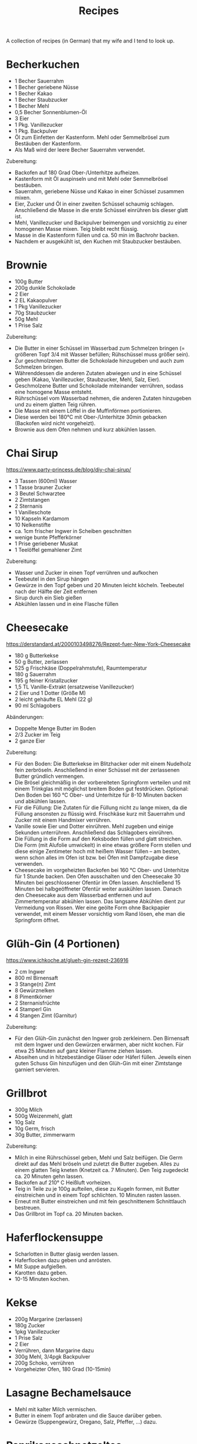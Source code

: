 #+TITLE: Recipes

A collection of recipes (in German) that my wife and I tend to look up.

* Becherkuchen

- 1 Becher Sauerrahm
- 1 Becher geriebene Nüsse
- 1 Becher Kakao
- 1 Becher Staubzucker
- 1 Becher Mehl
- 0,5 Becher Sonnenblumen-Öl
- 3 Eier
- 1 Pkg. Vanillezucker
- 1 Pkg. Backpulver
- Öl zum Einfetten der Kastenform. Mehl oder Semmelbrösel zum Bestäuben der
  Kastenform.
- Als Maß wird der leere Becher Sauerrahm verwendet.

Zubereitung:

- Backofen auf 180 Grad Ober-/Unterhitze aufheizen.
- Kastenform mit Öl auspinseln und mit Mehl oder Semmelbrösel bestäuben.
- Sauerrahm, geriebene Nüsse und Kakao in einer Schüssel zusammen mixen.
- Eier, Zucker und Öl in einer zweiten Schüssel schaumig schlagen. Anschließend
  die Masse in die erste Schüssel einrühren bis dieser glatt ist.
- Mehl, Vanillezucker und Backpulver beimengen und vorsichtig zu einer homogenen
  Masse mixen. Teig bleibt recht flüssig.
- Masse in die Kastenform füllen und ca. 50 min im Bachrohr backen.
- Nachdem er ausgekühlt ist, den Kuchen mit Staubzucker bestäuben.

* Brownie

- 100g Butter
- 200g dunkle Schokolade
- 2 Eier
- 2 EL Kakaopulver
- 1 Pkg Vanillezucker
- 70g Staubzucker
- 50g Mehl
- 1 Prise Salz

Zubereitung:

- Die Butter in einer Schüssel im Wasserbad zum Schmelzen bringen (= größeren
  Topf 3/4 mit Wasser befüllen; Rühschüssel muss größer sein).
- Zur geschmolzenen Butter die Schokolade hinzugeben und auch zum Schmelzen
  bringen.
- Währenddessen die anderen Zutaten abwiegen und in eine Schüssel geben (Kakao,
  Vanillezucker, Staubzucker, Mehl, Salz, Eier).
- Geschmolzene Butter und Schokolade miteinander verrühren, sodass eine homogene
  Masse entsteht.
- Rührschüssel vom Wasserbad nehmen, die anderen Zutaten hinzugeben und zu einem
  glatten Teig rühren.
- Die Masse mit einem Löffel in die Muffinförmen portionieren.
- Diese werden bei 180°C mit Ober-/Unterhitze 30min gebacken (Backofen wird
  nicht vorgeheizt).
- Brownie aus dem Ofen nehmen und kurz abkühlen lassen.

* Chai Sirup

https://www.party-princess.de/blog/diy-chai-sirup/

- 3 Tassen (600ml) Wasser
- 1 Tasse brauner Zucker
- 3 Beutel Schwarztee
- 2 Zimtstangen
- 2 Sternanis
- 1 Vanilleschote
- 10 Kapseln Kardamom
- 10 Nelkenstifte
- ca. 1cm frischer Ingwer in Scheiben geschnitten
- wenige bunte Pfefferkörner
- 1 Prise geriebener Muskat
- 1 Teelöffel gemahlener Zimt

Zubereitung:

- Wasser und Zucker in einen Topf verrühren und aufkochen
- Teebeutel in den Sirup hängen
- Gewürze in den Topf geben und 20 Minuten leicht köcheln. Teebeutel nach der
  Hälfte der Zeit entfernen
- Sirup durch ein Sieb gießen
- Abkühlen lassen und in eine Flasche füllen

* Cheesecake

https://derstandard.at/2000103498276/Rezept-fuer-New-York-Cheesecake

- 180 g Butterkekse
- 50 g Butter, zerlassen
- 525 g Frischkäse (Doppelrahmstufe), Raumtemperatur
- 180 g Sauerrahm
- 195 g feiner Kristallzucker
- 1,5 TL Vanille-Extrakt (ersatzweise Vanillezucker)
- 2 Eier und 1 Dotter (Größe M)
- 2 leicht gehäufte EL Mehl (22 g)
- 90 ml Schlagobers

Abänderungen:

- Doppelte Menge Butter im Boden
- 2/3 Zucker im Teig
- 2 ganze Eier

Zubereitung:

- Für den Boden: Die Butterkekse im Blitzhacker oder mit einem Nudelholz fein
  zerbröseln. Anschließend in einer Schüssel mit der zerlassenen Butter
  gründlich vermengen.
- Die Brösel gleichmäßig in der vorbereiteten Springform verteilen und mit einem
  Trinkglas mit möglichst breitem Boden gut festdrücken. Optional: Den Boden bei
  160 °C Ober- und Unterhitze für 8-10 Minuten backen und abkühlen lassen.
- Für die Füllung: Die Zutaten für die Füllung nicht zu lange mixen, da die
  Füllung ansonsten zu flüssig wird. Frischkäse kurz mit Sauerrahm und Zucker
  mit einem Handmixer verrühren.
- Vanille sowie Eier und Dotter einrühren. Mehl zugeben und einige Sekunden
  unterrühren. Anschließend das Schlagobers einrühren.
- Die Füllung in die Form auf den Keksboden füllen und glatt streichen. Die Form
  (mit Alufolie umwickelt) in eine etwas größere Form stellen und diese einige
  Zentimeter hoch mit heißem Wasser füllen – am besten, wenn schon alles im Ofen
  ist bzw. bei Öfen mit Dampfzugabe diese verwenden.
- Cheesecake im vorgeheizten Backofen bei 160 °C Ober- und Unterhitze für 1
  Stunde backen. Den Ofen ausschalten und den Cheesecake 30 Minuten bei
  geschlossener Ofentür im Ofen lassen. Anschließend 15 Minuten bei
  halbgeöffneter Ofentür weiter auskühlen lassen. Danach den Cheesecake aus dem
  Wasserbad entfernen und auf Zimmertemperatur abkühlen lassen. Das langsame
  Abkühlen dient zur Vermeidung von Rissen. Wer eine geölte Form ohne Backpapier
  verwendet, mit einem Messer vorsichtig vom Rand lösen, ehe man die Springform
  öffnet.

* Glüh-Gin (4 Portionen)

https://www.ichkoche.at/glueh-gin-rezept-236916

- 2 cm Ingwer
- 800 ml Birnensaft
- 3 Stange(n) Zimt
- 8 Gewürznelken
- 8 Pimentkörner
- 2 Sternanisfrüchte
- 4 Stamperl Gin
- 4 Stangen Zimt (Garnitur)

Zubereitung:

- Für den Glüh-Gin zunächst den Ingwer grob zerkleinern. Den Birnensaft mit dem
  Ingwer und den Gewürzen erwärmen, aber nicht kochen. Für etwa 25 Minuten auf
  ganz kleiner Flamme ziehen lassen.
- Abseihen und in hitzebeständige Gläser oder Häferl füllen. Jeweils einen guten
  Schuss Gin hinzufügen und den Glüh-Gin mit einer Zimtstange garniert
  servieren.

* Grillbrot

- 300g Milch
- 500g Weizenmehl, glatt
- 10g Salz
- 10g Germ, frisch
- 30g Butter, zimmerwarm

Zubereitung:

- Milch in eine Rührschüssel geben, Mehl und Salz beifügen. Die Germ direkt auf
  das Mehl bröseln und zuletzt die Butter zugeben. Alles zu einem glatten Teig
  kneten (Knetzeit ca. 7 Minuten). Den Teig zugedeckt ca. 20 Minuten gehn
  lassen.
- Backofen auf 210° C Heißluft vorheizen.
- Teig in Teile zu je 100g aufteilen, diese zu Kugeln formen, mit Butter
  einstreichen und in einem Topf schlichten. 10 Minuten rasten lassen.
- Erneut mit Butter einstreichen und mit fein geschnittenem Schnittlauch
  bestreuen.
- Das Grillbrot im Topf ca. 20 Minuten backen.

* Haferflockensuppe

- Scharlotten in Butter glasig werden lassen.
- Haferflocken dazu geben und anrösten.
- Mit Suppe aufgießen.
- Karotten dazu geben.
- 10-15 Minuten kochen.

* Kekse

- 200g Margarine (zerlassen)
- 180g Zucker
- 1pkg Vanillezucker
- 1 Prise Salz
- 2 Eier
- Verrühren, dann Margarine dazu
- 300g Mehl, 3/4pgk Backpulver
- 200g Schoko, verrühren
- Vorgeheizter Ofen, 180 Grad (10-15min)

* Lasagne Bechamelsauce

- Mehl mit kalter Milch vermischen.
- Butter in einem Topf anbraten und die Sauce darüber geben.
- Gewürze (Suppengewürz, Oregano, Salz, Pfeffer, ...) dazu.

* Paprikageschnetzeltes

- 1/2kg Schweineschnitzel
- 2 EL Mehl
- Salz
- gemahlenen Pfeffer
- 2 Zwiebeln
- 1 grüner Paprika
- 1 roter Paprika
- 2 EL Öl
- 1 EL Paprika edelsüß
- 1/8l Sahne
- 1/8l Suppenbrühe
- 2 EL Tomatenmark

Zubereitung:

- Das Fleisch waschen, Trockentupfen und in dünne Streifen schneiden (ca 1/2 cm
  dick).
- Mehl mit etwas Salz und Pfeffer vermischen und das Fleisch darin wenden.
- Zwiebeln schälen und in Ringe schneiden.
- Die beiden Paprikaschoten eintstielen, entkernen, waschen und in Streifen
  schneiden.
- Das geschnittene Schweinefleisch bei mittlerer Hitze in heißem Öl kräftig von
  allen Seiten anbraten.
- Zweibelringe und Paprikastreifen zufügen und andünsten.
- Paprikapulver darüber streuen und kurz verrühren.
- Obers und die Suppenbrühe zufügen, verrühren und zugedeckt bei schwacher Hitze
  ca. 20 Minuten köcheln.
- Das Tomatenmark einrühren und mit Salz und Pfeffer abschmecken.
- Geschnetzeltes mit Reis, Nudeln oder Röstis servieren.

* Schmarn

** Variante Herd (1 Person)

- 200g-250g Mehl griffig
- 1-2 Eier
- 200ml Mineralwasser
- 1 TL Zucker
- 1 TL Salz
- Verrühren
- Anbraten

** Variante Dampfgarer (2 Personen)

https://www.youtube.com/watch?v=47akp5h5_u0

- Rosinen in Wasser
- 250ml Milch
- 150g Mehl
- Teig glatt rühren
- 6 Eier
- 1 Packung Vanillezucker
- etwas Salz
- Eier kurz durchrühren
- tiefes Backblech vorwärmen und mit Butter einschmieren
- Teig in heißes Backblech, Rosinen dazu
- 200 Grad 25% Dampf 16 Minuten backen

* Topfenkuchen

- 3 Eier
- 2 Packungen Vanillepuddingpulver
- 1 Packung Vanillezucker
- 500g Topfen
- 250g Zucker
- Durchmixen
- 250g zerlassene Butter
- Bei 180 Grad 35-40 Minuten goldbraun backen

* Vollkornbrot

- 500 ml warmes Wasser
- 1 Würfel Germ
- 30 dag Dinkelvollkornmehl
- 20 dag Weizenvollkornmehl
- 5 El Balsamico-Essig
- 15 dag Kerne (Sonnenblumen-, Kürbiskerne, evtl. Nüsse)
- 1 1/2 Tl Salz

Zubereitung

- Germ im warmen Wasser völlig auflösen.
- Zuerst Dinkelvollkornmehl dazugeben und glatt rühren, dann Weizenvollkornmehl
  einrühren.
- Essig und Salz beifügen und die Kerne unterheben.
- Kastenform befetten und bemehlen.
- Bei 180 Grad bei Ober- und Unterhitze eine Stunde backen.
